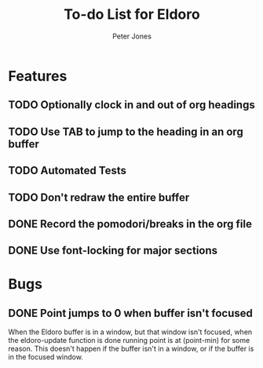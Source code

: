 #+title: To-do List for Eldoro
#+author: Peter Jones

* Features
** TODO Optionally clock in and out of org headings 
** TODO Use TAB to jump to the heading in an org buffer
** TODO Automated Tests
** TODO Don't redraw the entire buffer
** DONE Record the pomodori/breaks in the org file
   CLOSED: [2012-09-04 Tue 13:03]
** DONE Use font-locking for major sections
   CLOSED: [2012-08-31 Fri 13:49]
* Bugs
** DONE Point jumps to 0 when buffer isn't focused
   CLOSED: [2012-09-04 Tue 14:36]
   When the Eldoro buffer is in a window, but that window isn't
   focused, when the eldoro-update function is done running point is
   at (point-min) for some reason.  This doesn't happen if the buffer
   isn't in a window, or if the buffer is in the focused window.
